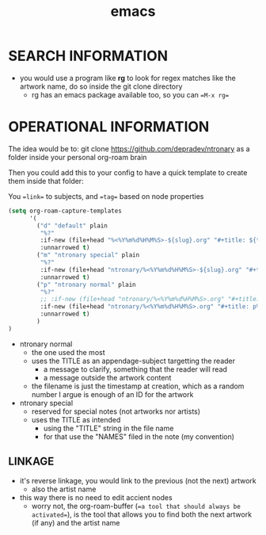 :PROPERTIES:
:ID:       d4111671-7c82-4c5c-8631-378d7ecc64db
:END:
#+title: emacs

* SEARCH INFORMATION
- you would use a program like **rg** to look for regex matches like the artwork name, do so inside the git clone directory
  - rg has an emacs package available too, so you can ==M-x rg==
* OPERATIONAL INFORMATION
The idea would be to:
git clone https://github.com/depradev/ntronary
as a folder inside your personal org-roam brain

Then you could add this to your config to have a quick template to create them inside that folder:

You ==link== to subjects, and ==tag== based on node properties

#+begin_src emacs-lisp :results output none
(setq org-roam-capture-templates
      '(
        ("d" "default" plain
         "%?"
         :if-new (file+head "%<%Y%m%d%H%M%S>-${slug}.org" "#+title: ${title}\n")
         :unnarrowed t)
        ("m" "ntronary special" plain
         "%?"
         :if-new (file+head "ntronary/%<%Y%m%d%H%M%S>-${slug}.org" "#+title: ${title}\n")
         :unnarrowed t)
        ("p" "ntronary normal" plain
         "%?"
         ;; :if-new (file+head "ntronary/%<%Y%m%d%H%M%S>.org" "#+title: ${title}\n")
         :if-new (file+head "ntronary/%<%Y%m%d%H%M%S>.org" "#+title: p%<%Y%m%d%H%M%S>\n- NAME\n* LINK\n")
         :unnarrowed t)
        )
)
#+end_src

- ntronary normal
  - the one used the most
  - uses the TITLE as an appendage-subject targetting the reader
    - a message to clarify, something that the reader will read
    - a message outside the artwork content
  - the filename is just the timestamp at creation, which as a random number I argue is enough of an ID for the artwork
- ntronary special
  - reserved for special notes (not artworks nor artists)
  - uses the TITLE as intended
    - using the "TITLE" string in the file name
    - for that use the "NAMES" filed in the note (my convention)
** LINKAGE
- it's reverse linkage, you would link to the previous (not the next) artwork
  - also the artist name
- this way there is no need to edit accient nodes
  - worry not, the org-roam-buffer (==a tool that should always be activated==), is the tool that allows you to find both the next artwork (if any) and the artist name
